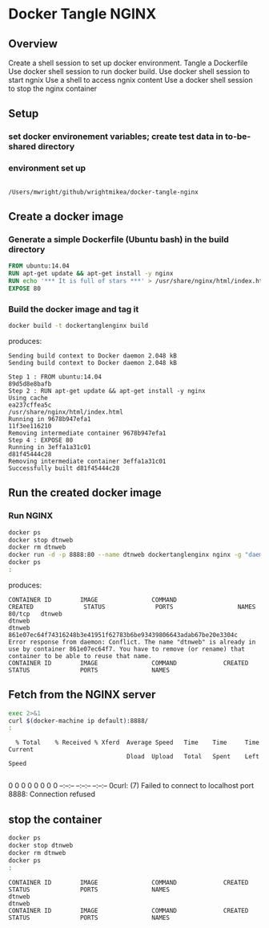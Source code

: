 * Docker Tangle NGINX
** Overview
Create a shell session to set up docker environment.
Tangle a Dockerfile
Use docker shell session to run docker build.
Use docker shell session to start ngnix
Use a shell to access ngnix content
Use a docker shell session to stop the nginx container
** Setup
*** set docker environement variables; create test data in to-be-shared directory
#+name: setup
#+BEGIN_SRC sh :exports source :results output verbatim :session dtnorg
pwd
eval "$(docker-machine env default)"
mkdir build
#+END_SRC
*** environment set up
#+RESULTS: setup
: 
: /Users/mwright/github/wrightmikea/docker-tangle-nginx

** Create a docker image
*** Generate a simple Dockerfile (Ubuntu bash) in the build directory
# C-c C-v t 
#+name: generate-dockerfile
#+BEGIN_SRC dockerfile :exports code :padline no :tangle build/Dockerfile
FROM ubuntu:14.04
RUN apt-get update && apt-get install -y nginx
RUN echo '*** It is full of stars ***' > /usr/share/nginx/html/index.html
EXPOSE 80
#+END_SRC

*** Build the docker image and tag it
#+name: build-image
#+BEGIN_SRC sh :exports both :padline no :results output verbatim replace :session dtnorg
docker build -t dockertanglenginx build
#+END_SRC
produces:
#+RESULTS: build-image
#+begin_example
Sending build context to Docker daemon 2.048 kBSending build context to Docker daemon 2.048 kB
Step 1 : FROM ubuntu:14.04
89d5d8e8bafb
Step 2 : RUN apt-get update && apt-get install -y nginx
Using cache
ea237cffea5c
/usr/share/nginx/html/index.html
Running in 9678b947efa1
11f3ee116210
Removing intermediate container 9678b947efa1
Step 4 : EXPOSE 80
Running in 3effa1a31c01
d81f45444c28
Removing intermediate container 3effa1a31c01
Successfully built d81f45444c28
#+end_example

** Run the created docker image
*** Run NGINX
#+name: run-image
#+BEGIN_SRC sh :exports both :results output verbatim replace :session dtnorg
docker ps
docker stop dtnweb
docker rm dtnweb
docker run -d -p 8888:80 --name dtnweb dockertanglenginx nginx -g "daemon off;"
docker ps
:
#+END_SRC
produces:
#+RESULTS: run-image
: CONTAINER ID        IMAGE               COMMAND                  CREATED              STATUS              PORTS                  NAMES
: 80/tcp   dtnweb
: dtnweb
: dtnweb
: 861e07ec64f74316248b3e41951f62783b6be93439806643adab67be20e3304c
: Error response from daemon: Conflict. The name "dtnweb" is already in use by container 861e07ec64f7. You have to remove (or rename) that container to be able to reuse that name.
: CONTAINER ID        IMAGE               COMMAND             CREATED             STATUS              PORTS               NAMES

** Fetch from the NGINX server
#+BEGIN_SRC sh :exports both :results output verbatim replace 
exec 2>&1
curl $(docker-machine ip default):8888/
:
#+END_SRC

#+RESULTS:
:   % Total    % Received % Xferd  Average Speed   Time    Time     Time  Current
:                                  Dload  Upload   Total   Spent    Left  Speed
:   0     0    0     0    0     0      0      0 --:--:-- --:--:-- --:--:--     0curl: (7) Failed to connect to localhost port 8888: Connection refused

** stop the container
#+BEGIN_SRC sh :exports both :results output verbatim replace :session dtnorg
docker ps
docker stop dtnweb
docker rm dtnweb
docker ps
:
#+END_SRC

#+RESULTS:
: CONTAINER ID        IMAGE               COMMAND             CREATED             STATUS              PORTS               NAMES
: dtnweb
: dtnweb
: CONTAINER ID        IMAGE               COMMAND             CREATED             STATUS              PORTS               NAMES


